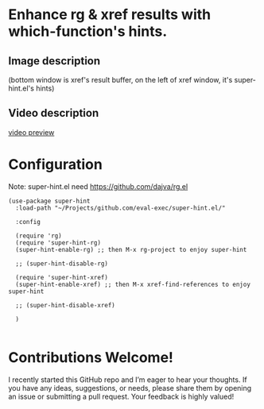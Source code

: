 * Enhance rg & xref results with which-function's hints.
** Image description

[[./super-hint.png]]

(bottom window is xref's result buffer, on the left of xref window, it's super-hint.el's hints)

** Video description

[[https://github.com/user-attachments/assets/a6ff75d7-c56d-4e33-b4f2-ebdc311848d8][video preview]]


* Configuration

Note: super-hint.el need https://github.com/dajva/rg.el 

#+begin_src elisp
  (use-package super-hint
    :load-path "~/Projects/github.com/eval-exec/super-hint.el/"

    :config

    (require 'rg)
    (require 'super-hint-rg)
    (super-hint-enable-rg) ;; then M-x rg-project to enjoy super-hint

    ;; (super-hint-disable-rg)

    (require 'super-hint-xref)
    (super-hint-enable-xref) ;; then M-x xref-find-references to enjoy super-hint

    ;; (super-hint-disable-xref)

    )

#+end_src


* Contributions Welcome!

I recently started this GitHub repo and I’m eager to hear your thoughts. If you have any ideas, suggestions, or needs, please share them by opening an issue or submitting a pull request. Your feedback is highly valued!

